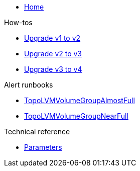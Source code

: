 * xref:index.adoc[Home]

.How-tos

* xref:how-tos/upgrade-v1-to-v2.adoc[Upgrade v1 to v2]
* xref:how-tos/upgrade-v2-to-v3.adoc[Upgrade v2 to v3]
* xref:how-tos/upgrade-v3-to-v4.adoc[Upgrade v3 to v4]

.Alert runbooks

* xref:runbooks/TopoLVMVolumeGroupAlmostFull.adoc[TopoLVMVolumeGroupAlmostFull]
* xref:runbooks/TopoLVMVolumeGroupNearFull.adoc[TopoLVMVolumeGroupNearFull]

.Technical reference

* xref:references/parameters.adoc[Parameters]

